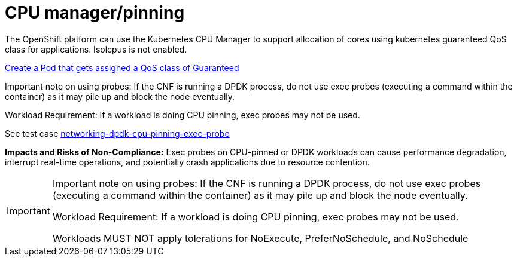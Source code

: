 [id="k8s-best-practices-cpu-manager-pinning"]
= CPU manager/pinning

The OpenShift platform can use the Kubernetes CPU Manager to support allocation of cores using kubernetes guaranteed QoS class for applications. Isolcpus is not enabled.

link:https://kubernetes.io/docs/tasks/configure-pod-container/quality-service-pod/#create-a-pod-that-gets-assigned-a-qos-class-of-guaranteed[Create a Pod that gets assigned a QoS class of Guaranteed]

Important note on using probes: If the CNF is running a DPDK process, do not use exec probes (executing a command within the container) as it may pile up and block the
node eventually.

Workload Requirement: If a workload is doing CPU pinning, exec probes may not be used.

See test case link:https://github.com/test-network-function/cnf-certification-test/blob/main/CATALOG.md#networking-dpdk-cpu-pinning-exec-probe[networking-dpdk-cpu-pinning-exec-probe]

**Impacts and Risks of Non-Compliance:** Exec probes on CPU-pinned or DPDK workloads can cause performance degradation, interrupt real-time operations, and potentially crash applications due to resource contention.

[IMPORTANT]
====
Important note on using probes: If the CNF is running a DPDK process, do not use exec probes (executing a command within the container) as it may pile up and block the
node eventually.

Workload Requirement: If a workload is doing CPU pinning, exec probes may not be used.

Workloads MUST NOT apply tolerations for NoExecute, PreferNoSchedule, and NoSchedule
====
